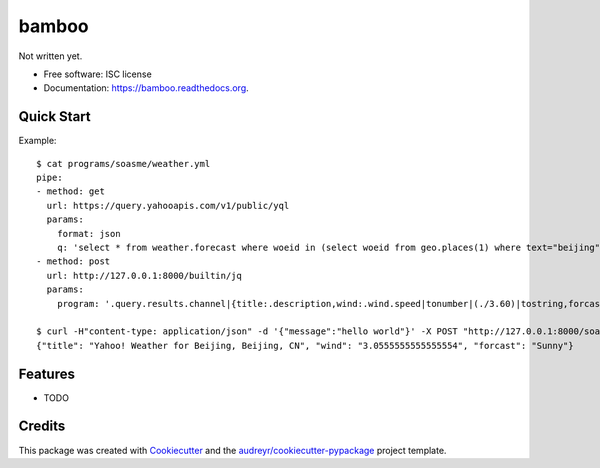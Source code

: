 ===============================
bamboo
===============================

.. image:: https://img.shields.io/pypi/v/bamboo.svg
        :target: https://pypi.python.org/pypi/bamboo

.. image:: https://img.shields.io/travis/soasme/bamboo.svg
        :target: https://travis-ci.org/soasme/bamboo

.. image:: https://readthedocs.org/projects/bamboo/badge/?version=latest
        :target: https://readthedocs.org/projects/bamboo/?badge=latest
        :alt: Documentation Status


Not written yet.

* Free software: ISC license
* Documentation: https://bamboo.readthedocs.org.

Quick Start
-----------

Example::

    $ cat programs/soasme/weather.yml
    pipe:
    - method: get
      url: https://query.yahooapis.com/v1/public/yql
      params:
        format: json
        q: 'select * from weather.forecast where woeid in (select woeid from geo.places(1) where text="beijing")'
    - method: post
      url: http://127.0.0.1:8000/builtin/jq
      params:
        program: '.query.results.channel|{title:.description,wind:.wind.speed|tonumber|(./3.60)|tostring,forcast:.item.forecast[0].text}'

    $ curl -H"content-type: application/json" -d '{"message":"hello world"}' -X POST "http://127.0.0.1:8000/soasme/weather?city=beijing"
    {"title": "Yahoo! Weather for Beijing, Beijing, CN", "wind": "3.0555555555555554", "forcast": "Sunny"}


Features
--------

* TODO

Credits
---------

This package was created with Cookiecutter_ and the `audreyr/cookiecutter-pypackage`_ project template.

.. _Cookiecutter: https://github.com/audreyr/cookiecutter
.. _`audreyr/cookiecutter-pypackage`: https://github.com/audreyr/cookiecutter-pypackage

